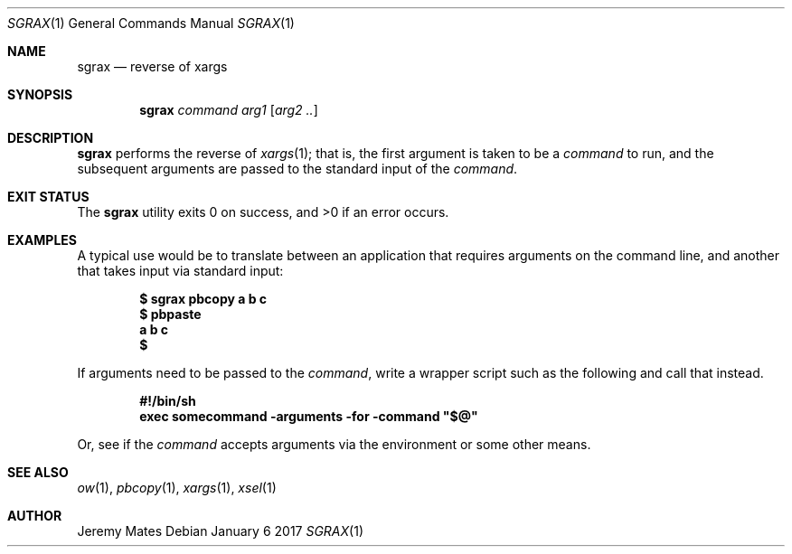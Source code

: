 .Dd January  6 2017
.Dt SGRAX 1
.nh
.Os
.Sh NAME
.Nm sgrax
.Nd reverse of xargs
.Sh SYNOPSIS
.Nm
.Bk -words
.Ar command
.Ar arg1
.Op Ar arg2 ..
.Ek
.Sh DESCRIPTION
.Nm
performs the reverse of
.Xr xargs 1 ;
that is, the first argument is taken to be a
.Ar command
to run, and the subsequent arguments are passed to the standard input of the
.Ar command .
.Sh EXIT STATUS
.Ex -std
.Sh EXAMPLES
A typical use would be to translate between an application that
requires arguments on the command line, and another that takes input
via standard input:
.Pp
.Dl $ Ic sgrax pbcopy a b c
.Dl $ Ic pbpaste           
.Dl a b c
.Dl $ 
.Pp
If arguments need to be passed to the
.Ar command ,
write a wrapper script such as the following and call that instead.
.Pp
.Dl #!/bin/sh
.Dl exec somecommand -arguments -for -command \&"$@\&"
.Pp
Or, see if the
.Ar command
accepts arguments via the environment or some other means.
.Sh SEE ALSO
.Xr ow 1 ,
.Xr pbcopy 1 ,
.Xr xargs 1 ,
.Xr xsel 1
.Sh AUTHOR
.An Jeremy Mates
